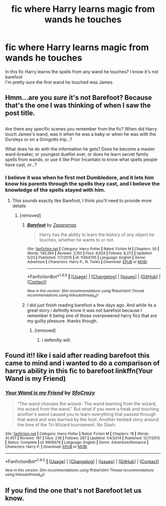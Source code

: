 #+TITLE: fic where Harry learns magic from wands he touches

* fic where Harry learns magic from wands he touches
:PROPERTIES:
:Author: cyrusdb
:Score: 6
:DateUnix: 1504579294.0
:DateShort: 2017-Sep-05
:FlairText: Fic Search
:END:
In this fic Harry learns the spells from any wand he touches? I know it's not barefoot\\
I'm pretty sure the first wand he touched was James


** Hmm...are you /sure/ it's not Barefoot? Because that's the one I was thinking of when I saw the post title.

** 
   :PROPERTIES:
   :CUSTOM_ID: section
   :END:
Are there any specific scenes you remember from the fic? When did Harry touch James's wand, was it when he was a baby or when he was with the Dursleys or on a Gringotts trip...?

What does he do with the information he gets? Does he become a master ward-breaker, or youngest duellist ever, or does he learn secret family spells from wands, or use it like Prior Incantato to know what spells people have cast, or...?
:PROPERTIES:
:Author: Avaday_Daydream
:Score: 8
:DateUnix: 1504590814.0
:DateShort: 2017-Sep-05
:END:

*** I believe it was when he first met Dumbledore, and it lets him know his parents through the spells they cast, and I believe the knowledge of the spells stayed with him.
:PROPERTIES:
:Author: Jahoan
:Score: 2
:DateUnix: 1504596349.0
:DateShort: 2017-Sep-05
:END:

**** This sounds exactly like Barefoot, I think you'll need to provide more details
:PROPERTIES:
:Author: Othrus
:Score: 11
:DateUnix: 1504597042.0
:DateShort: 2017-Sep-05
:END:

***** [removed]
:PROPERTIES:
:Score: 6
:DateUnix: 1504600253.0
:DateShort: 2017-Sep-05
:END:

****** [[http://www.fanfiction.net/s/11364705/1/][*/Barefoot/*]] by [[https://www.fanfiction.net/u/5569435/Zaxaramas][/Zaxaramas/]]

#+begin_quote
  Harry has the ability to learn the history of any object he touches, whether he wants to or not.
#+end_quote

^{/Site/: [[http://www.fanfiction.net/][fanfiction.net]] *|* /Category/: Harry Potter *|* /Rated/: Fiction M *|* /Chapters/: 50 *|* /Words/: 140,384 *|* /Reviews/: 2,150 *|* /Favs/: 6,624 *|* /Follows/: 8,272 *|* /Updated/: 5/23 *|* /Published/: 7/7/2015 *|* /id/: 11364705 *|* /Language/: English *|* /Genre/: Adventure *|* /Characters/: Harry P., N. Tonks *|* /Download/: [[http://www.ff2ebook.com/old/ffn-bot/index.php?id=11364705&source=ff&filetype=epub][EPUB]] or [[http://www.ff2ebook.com/old/ffn-bot/index.php?id=11364705&source=ff&filetype=mobi][MOBI]]}

--------------

*FanfictionBot*^{1.4.0} *|* [[[https://github.com/tusing/reddit-ffn-bot/wiki/Usage][Usage]]] | [[[https://github.com/tusing/reddit-ffn-bot/wiki/Changelog][Changelog]]] | [[[https://github.com/tusing/reddit-ffn-bot/issues/][Issues]]] | [[[https://github.com/tusing/reddit-ffn-bot/][GitHub]]] | [[[https://www.reddit.com/message/compose?to=tusing][Contact]]]

^{/New in this version: Slim recommendations using/ ffnbot!slim! /Thread recommendations using/ linksub(thread_id)!}
:PROPERTIES:
:Author: FanfictionBot
:Score: 1
:DateUnix: 1504600288.0
:DateShort: 2017-Sep-05
:END:


****** I did just finish reading barefoot a few days ago. And while its a great story i definitly know it was not barefoot because I remember it being one of those overpowered harry fics that are my guilty pleasure. thanks though.
:PROPERTIES:
:Author: cyrusdb
:Score: 1
:DateUnix: 1504720525.0
:DateShort: 2017-Sep-06
:END:

******* [removed]
:PROPERTIES:
:Score: 1
:DateUnix: 1504748169.0
:DateShort: 2017-Sep-07
:END:

******** i defenitly will.
:PROPERTIES:
:Author: cyrusdb
:Score: 1
:DateUnix: 1504748323.0
:DateShort: 2017-Sep-07
:END:


** Found it!! like i said after reading barefoot this came to mind and i wanted to do a comparison of harrys ability in this fic to barefoot linkffn(Your Wand is my Friend)
:PROPERTIES:
:Author: cyrusdb
:Score: 3
:DateUnix: 1504754084.0
:DateShort: 2017-Sep-07
:END:

*** [[http://www.fanfiction.net/s/9906976/1/][*/Your Wand is my Friend/*]] by [[https://www.fanfiction.net/u/4322397/SfoCrazy][/SfoCrazy/]]

#+begin_quote
  "The wand chooses the wizard- The wand learning from the wizard, the wizard from the wand." But what if you were a freak and touching another's wand caused you to learn everything that passed through that wand and was learned by the host. Another twisted story around the time of the Tri-Wizard tournament. No Slash.
#+end_quote

^{/Site/: [[http://www.fanfiction.net/][fanfiction.net]] *|* /Category/: Harry Potter *|* /Rated/: Fiction M *|* /Chapters/: 18 *|* /Words/: 41,457 *|* /Reviews/: 187 *|* /Favs/: 238 *|* /Follows/: 287 *|* /Updated/: 1/4/2014 *|* /Published/: 12/7/2013 *|* /Status/: Complete *|* /id/: 9906976 *|* /Language/: English *|* /Genre/: Adventure/Romance *|* /Characters/: Harry P. *|* /Download/: [[http://www.ff2ebook.com/old/ffn-bot/index.php?id=9906976&source=ff&filetype=epub][EPUB]] or [[http://www.ff2ebook.com/old/ffn-bot/index.php?id=9906976&source=ff&filetype=mobi][MOBI]]}

--------------

*FanfictionBot*^{1.4.0} *|* [[[https://github.com/tusing/reddit-ffn-bot/wiki/Usage][Usage]]] | [[[https://github.com/tusing/reddit-ffn-bot/wiki/Changelog][Changelog]]] | [[[https://github.com/tusing/reddit-ffn-bot/issues/][Issues]]] | [[[https://github.com/tusing/reddit-ffn-bot/][GitHub]]] | [[[https://www.reddit.com/message/compose?to=tusing][Contact]]]

^{/New in this version: Slim recommendations using/ ffnbot!slim! /Thread recommendations using/ linksub(thread_id)!}
:PROPERTIES:
:Author: FanfictionBot
:Score: 1
:DateUnix: 1504754103.0
:DateShort: 2017-Sep-07
:END:


** If you find the one that's not Barefoot let us know.
:PROPERTIES:
:Author: LocalMadman
:Score: 2
:DateUnix: 1504707725.0
:DateShort: 2017-Sep-06
:END:
